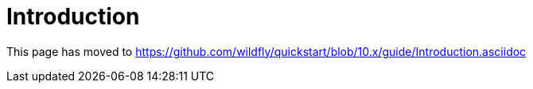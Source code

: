 Introduction
============

This page has moved to
https://github.com/wildfly/quickstart/blob/10.x/guide/Introduction.asciidoc
